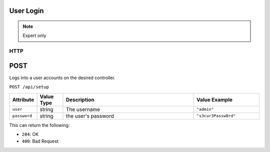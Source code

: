 User Login
==========
.. note:: Expert only

HTTP
****

POST
====

Logs into a user accounts on the desired controller.

``POST /api/setup``

.. list-table::
   :widths: 2 2 10 5
   :header-rows: 1

   * - Attribute
     - Value Type
     - Description
     - Value Example
   * - ``user``
     - string
     - The username
     - ``"admin"``
   * - ``password``
     - string
     - the user's password
     - ``"s3cur3Passw0rd"``


This can return the following:

- ``204``: OK
- ``400``: Bad Request
